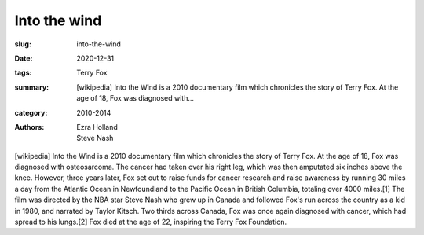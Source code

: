 Into the wind
#############

:slug: into-the-wind
:date: 2020-12-31
:tags: Terry Fox
:summary: [wikipedia] Into the Wind is a 2010 documentary film which chronicles the story of Terry Fox. At the age of 18, Fox was diagnosed with...
:category: 2010-2014
:authors: Ezra Holland;Steve Nash

[wikipedia] Into the Wind is a 2010 documentary film which chronicles the story of Terry Fox. At the age of 18, Fox was diagnosed with osteosarcoma. The cancer had taken over his right leg, which was then amputated six inches above the knee. However, three years later, Fox set out to raise funds for cancer research and raise awareness by running 30 miles a day from the Atlantic Ocean in Newfoundland to the Pacific Ocean in British Columbia, totaling over 4000 miles.[1] The film was directed by the NBA star Steve Nash who grew up in Canada and followed Fox's run across the country as a kid in 1980, and narrated by Taylor Kitsch. Two thirds across Canada, Fox was once again diagnosed with cancer, which had spread to his lungs.[2] Fox died at the age of 22, inspiring the Terry Fox Foundation.
